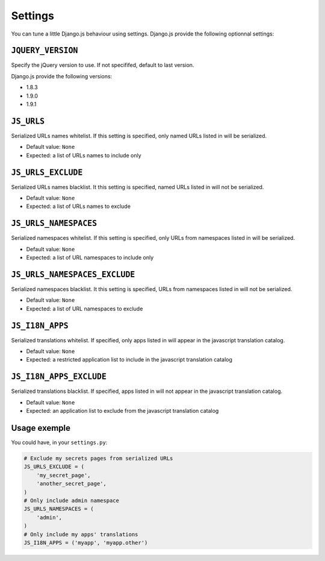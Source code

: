 Settings
========

You can tune a little Django.js behaviour using settings.
Django.js provide the following optionnal settings:

``JQUERY_VERSION``
------------------

Specify the jQuery version to use. If not specififed, default to last version.

Django.js provide the following versions:

- 1.8.3
- 1.9.0
- 1.9.1


``JS_URLS``
-----------

Serialized URLs names whitelist. If this setting is specified, only named URLs listed in will be serialized.

- Default value: ``None``
- Expected: a list of URLs names to include only


``JS_URLS_EXCLUDE``
------------------------------

Serialized URLs names blacklist. It this setting is specified, named URLs listed in will not be serialized.

- Default value: ``None``
- Expected: a list of URLs names to exclude


``JS_URLS_NAMESPACES``
----------------------

Serialized namespaces whitelist. If this setting is specified, only URLs from namespaces listed in will be serialized.

- Default value: ``None``
- Expected: a list of URL namespaces to include only


``JS_URLS_NAMESPACES_EXCLUDE``
------------------------------

Serialized namespaces blacklist. It this setting is specified, URLs from namespaces listed in will not be serialized.

- Default value: ``None``
- Expected: a list of URL namespaces to exclude


``JS_I18N_APPS``
----------------

Serialized translations whitelist. If specified, only apps listed in will appear in the javascript translation catalog.

- Default value: ``None``
- Expected: a restricted application list to include in the javascript translation catalog


``JS_I18N_APPS_EXCLUDE``
------------------------

Serialized translations blacklist. If specified, apps listed in will not appear in the javascript translation catalog.

- Default value: ``None``
- Expected: an application list to exclude from the javascript translation catalog


Usage exemple
-------------

You could have, in your ``settings.py``:

.. code-block:: python

    # Exclude my secrets pages from serialized URLs
    JS_URLS_EXCLUDE = (
        'my_secret_page',
        'another_secret_page',
    )
    # Only include admin namespace
    JS_URLS_NAMESPACES = (
        'admin',
    )
    # Only include my apps' translations
    JS_I18N_APPS = ('myapp', 'myapp.other')
